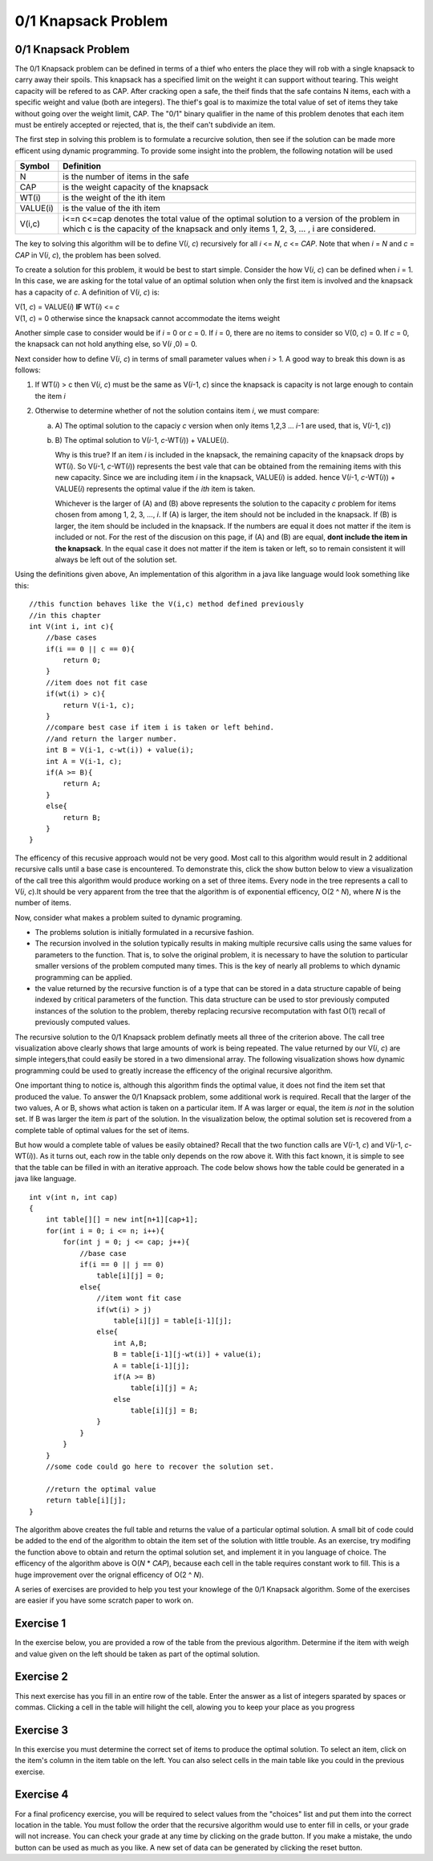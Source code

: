.. This file is part of the OpenDSA eTextbook project. See
.. http://algoviz.org/OpenDSA for more details.
.. Copyright (c) 2012-13 by the OpenDSA Project Contributors, and
.. distributed under an MIT open source license.

.. avmetadata:: 
   :author: Jeremy Rodencal
   :satisfies: Knapsack
   :topic: Dynamic Programming

0/1 Knapsack Problem
====================

0/1 Knapsack Problem
--------------------

The 0/1 Knapsack problem can be defined in terms of a thief who enters the
place they will rob with a single knapsack to carry away their spoils. This
knapsack has a specified limit on the weight it can support without tearing.
This weight capacity will be refered to as CAP. After cracking open a safe, the
theif finds that the safe contains N items, each with a specific weight and
value (both are integers). The thief's goal is to maximize the total value of 
set of items they take without going over the weight limit, CAP. The "0/1"
binary qualifier in the name of this problem denotes that each item must be
entirely accepted or rejected, that is, the theif can't subdivide an item.

The first step in solving this problem is to formulate a recurcive solution,
then see if the solution can be made more efficent using dynamic programming.
To provide some insight into the problem, the following notation will be used


+----------+--------------------------------------+
|  Symbol  | Definition                           |
+==========+======================================+
|N         |is the number of items in the safe    |
+----------+--------------------------------------+
|CAP       |is the weight capacity of the knapsack|
+----------+--------------------------------------+
|WT\(i\)   |is the weight of the ith item         |
+----------+--------------------------------------+
|VALUE\(i\)|is the value of the ith item          |
+----------+--------------------------------------+
|V\(i,c\)  |i<=n c<=cap denotes the total value of|
|          |the optimal solution to a version of  |
|          |the problem in which c is the capacity|
|          |of the knapsack and only items        |
|          |1, 2, 3, ... , i are considered.      |
+----------+--------------------------------------+

The key to solving this algorithm will be to define V\(*i*, *c*\) recursively for all
*i* <= *N*, *c* <= *CAP*. Note that when *i* \= *N* and *c* \=  *CAP* in V\(*i*, *c*\), the problem has been
solved.

To create a solution for this problem, it would be best to start simple.
Consider the how V\(*i*, *c*\) can be defined when *i* = 1. In this case, we are asking
for the total value of an optimal solution when only the first item is involved
and the knapsack has a capacity of *c*. A definition of V\(*i*, *c*\) is:


| V\(1, *c*\) = VALUE\(*i*\) **IF** WT\(*i*\) <= *c*
| V\(1, *c*\) = 0 otherwise since the knapsack cannot accommodate the items weight

Another simple case to consider would be if *i* = 0 or *c* = 0. If *i* = 0,
there are no items to consider so V\(0, *c*\) = 0. If *c* = 0, the knapsack
can not hold anything else, so V\(*i* ,0\) = 0.

Next consider how to define V\(*i*, *c*\) in terms of small parameter values when
*i* > 1. A good way to break this down is as follows:

1. If WT\(*i*) > c then V\(*i*, *c*\) must be the same as V\(*i*-1, *c*\) 
   since the knapsack is capacity is not large enough to contain the item *i*

2. Otherwise to determine whether of not the solution contains item *i*, we must compare:

   a) A\) The optimal solution to the capaciy *c* version when only items 1,2,3 ... *i*-1 are used, that is, V\(*i*-1, *c*\))

   b) B\) The optimal solution to V(*i*-1, *c*-WT\(*i*\)\) + VALUE\(*i*\).

      Why is this true? If an item *i* is included in the knapsack, the remaining capacity
      of the knapsack drops by WT\(*i*\). So V\(*i*-1, *c*-WT\(*i*\)\) represents
      the best vale that can be obtained from the remaining items with this new capacity.
      Since we are including item *i* in the knapsack, VALUE\(*i*\) is added.
      hence V(*i*-1, *c*-WT\(*i*\)\) + VALUE\(*i*\) represents the optimal value if
      the *ith* item is taken.

      Whichever is the larger of \(A\) and \(B\) above represents the solution
      to the capacity *c* problem for items chosen from among 1, 2, 3, ..., *i*.
      If \(A\) is larger, the item should not be included in the knapsack. If
      \(B\) is larger, the item should be included in the knapsack. If the numbers
      are equal it does not matter if the item is included or not. For the rest of the
      discusion on this page, if \(A\) and \(B\) are equal, **dont include the item in the
      knapsack**. In the equal case it does not matter if the item is taken or left, so to
      remain consistent it will always be left out of the solution set.

Using the definitions given above, An implementation of this algorithm in a java 
like language would look something like this::

    //this function behaves like the V(i,c) method defined previously
    //in this chapter
    int V(int i, int c){
        //base cases
        if(i == 0 || c == 0){
            return 0;
        }
        //item does not fit case
        if(wt(i) > c){
            return V(i-1, c);
        }
        //compare best case if item i is taken or left behind.
        //and return the larger number.
        int B = V(i-1, c-wt(i)) + value(i);
        int A = V(i-1, c);
        if(A >= B){
            return A;
        }
        else{
            return B;
        }
    }

The efficency of this recusive approach would not be very good. Most call to this
algorithm would result in 2 additional recursive calls until a base case is
encountered. To demonstrate this, click the show button below to view a
visualization of the call tree this algorithm would produce working on a set of 
three items. Every node in the tree represents a call to V\(*i*, *c*\).It should
be very apparent from the tree that the algorithm is of exponential efficency,
O\(2 ^ *N*\), where *N* is the number of items.


.. avembed:: AV/Development/sackCallTree.html ss

Now, consider what makes a problem suited to dynamic programing.

- The problems solution is initially formulated in a recursive fashion.

- The recursion involved in the solution typically results in making multiple
  recursive calls using the same values for parameters to the function. That is,
  to solve the original problem, it is necessary to have the solution to particular
  smaller versions of the problem computed many times. This is the key of nearly
  all problems to which dynamic programming can be applied.

- the value returned by the recursive function is of a type that can be stored
  in a data structure capable of being indexed by critical parameters of the
  function. This data structure can be used to stor previously computed 
  instances of the solution to the problem, thereby replacing recursive 
  recomputation with fast O\(1\) recall of previously computed values.

The recursive solution to the 0/1 Knapsack problem definatly meets all three
of the criterion above. The call tree visualization above clearly shows that
large amounts of work is being repeated. The value returned by our V\(*i*, *c*\)
are simple integers,that could easily be stored in a two dimensional array.
The following visualization shows how dynamic programming could be used to
greatly increase the efficency of the original recursive algorithm.

.. avembed:: AV/Development/sackTreePluck.html ss

One important thing to notice is, although this algorithm finds the optimal value,
it does not find the item set that produced the value. To answer the 0/1
Knapsack problem, some additional work is required. Recall that the larger
of the two values, A or B, shows what action is taken on a particular item.
If A was larger or equal, the item *is not* in the solution set. If B was larger
the item *is* part of the solution. In the visualization below, the optimal 
solution set is recovered from a complete table of optimal values for the
set of items.

.. avembed:: AV/Development/sackTraceBack.html ss

But how would a complete table of values be easily obtained? Recall that the two
function calls are V\(*i*-1, *c*\) and V(*i*-1, *c*-WT\(*i*\)\). As it turns out,
each row in the table only depends on the row above it. With this fact known,
it is simple to see that the table can be filled in with an iterative approach.
The code below shows how the table could be generated in a java like language. ::

    int v(int n, int cap)
    {
        int table[][] = new int[n+1][cap+1];
        for(int i = 0; i <= n; i++){
            for(int j = 0; j <= cap; j++){
                //base case
                if(i == 0 || j == 0)
                    table[i][j] = 0;
                else{
                    //item wont fit case
                    if(wt(i) > j)
                        table[i][j] = table[i-1][j];
                    else{
                        int A,B;
                        B = table[i-1][j-wt(i)] + value(i);
                        A = table[i-1][j];
                        if(A >= B)
                            table[i][j] = A;
                        else
                            table[i][j] = B;
                    }
                }
            }
        }
        //some code could go here to recover the solution set.

        //return the optimal value
        return table[i][j];
    }

The algorithm above creates the full table and returns the value of a particular 
optimal solution. A small bit of code could be added to the end of the algorithm
to obtain the item set of the solution with little trouble. As an exercise,
try modifing the function above to obtain and return the optimal solution set,
and implement it in you language of choice. The efficency of the algorithm
above is O\(*N* \* *CAP*\), because each cell in the table requires constant
work to fill. This is a huge improvement over the orignal efficency of 
O\(2 ^ *N*\).


A series of exercises are provided to help you test your knowlege of the
0/1 Knapsack algorithm. Some of the exercises are easier if you have some
scratch paper to work on.

Exercise 1
----------

In the exercise below, you are provided a row of the table from the previous
algorithm. Determine if the item with weigh and value given on the left should
be taken as part of the optimal solution.

.. avembed:: Exercises/Development/knapsackSelect.html ka


Exercise 2
----------

This next exercise has you fill in an entire row of the table. Enter the answer
as a list of integers sparated by spaces or commas. Clicking a cell in the table
will hilight the cell, alowing you to keep your place as you progress

.. avembed:: Exercises/Development/knapsackFillRow.html ka


Exercise 3
----------

In this exercise you must determine the correct set of items to produce the
optimal solution. To select an item, click on the item's column in the item table
on the left. You can also select cells in the main table like you could in the
previous exercise.

.. avembed:: Exercises/Development/knapsackSolution.html ka


Exercise 4
----------

For a final proficency exercise, you will be required to select values from the
\"choices\" list and put them into the correct location in the table. You must
follow the order that the recursive algorithm would use to enter fill in cells,
or your grade will not increase. You can check your grade at any time by clicking
on the grade button. If you make a mistake, the undo button can be used as much
as you like. A new set of data can be generated by clicking the reset button.


.. avembed:: AV/Development/sackProficiency.html pe
